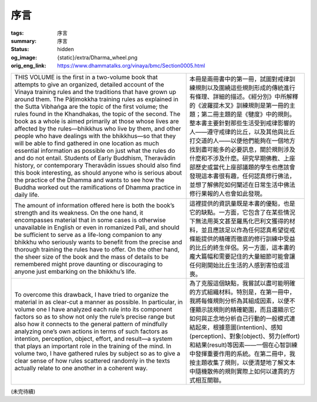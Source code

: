 序言
====

:tags: 序言
:summary: 序言
:status: hidden
:og_image: {static}/extra/Dharma_wheel.png
:orig_eng_link: https://www.dhammatalks.org/vinaya/bmc/Section0005.html


.. list-table::
   :class: table is-bordered is-striped is-narrow stack-th-td-on-mobile
   :widths: auto

   * - THIS VOLUME is the first in a two-volume book that attempts to give an organized, detailed account of the Vinaya training rules and the traditions that have grown up around them. The Pāṭimokkha training rules as explained in the Sutta Vibhaṅga are the topic of the first volume; the rules found in the Khandhakas, the topic of the second. The book as a whole is aimed primarily at those whose lives are affected by the rules—bhikkhus who live by them, and other people who have dealings with the bhikkhus—so that they will be able to find gathered in one location as much essential information as possible on just what the rules do and do not entail. Students of Early Buddhism, Theravādin history, or contemporary Theravādin issues should also find this book interesting, as should anyone who is serious about the practice of the Dhamma and wants to see how the Buddha worked out the ramifications of Dhamma practice in daily life.

       .. TODO: on just what the rules do and do not entail 翻譯？

     - 本冊是兩冊書中的第一冊，試圖對戒律訓練規則以及圍繞這些規則形成的傳統進行有條理、詳細的描述。《經分別》中所解釋的《波羅提木叉》訓練規則是第一冊的主題；第二冊主題的是《犍度》中的規則。整本書主要針對那些生活受到戒律影響的人——遵守戒律的比丘，以及其他與比丘打交道的人——以便他們能夠在一個地方找到盡可能多的必要訊息，關於規則涉及什麼和不涉及什麼。研究早期佛教、上座部歷史或當代上座部議題的學生也應該會發現這本書很有趣，任何認真修行佛法，並想了解佛陀如何闡述在日常生活中佛法修行果報的人也會如此發現。

   * - The amount of information offered here is both the book’s strength and its weakness. On the one hand, it encompasses material that in some cases is otherwise unavailable in English or even in romanized Pali, and should be sufficient to serve as a life-long companion to any bhikkhu who seriously wants to benefit from the precise and thorough training the rules have to offer. On the other hand, the sheer size of the book and the mass of details to be remembered might prove daunting or discouraging to anyone just embarking on the bhikkhu’s life.

       .. TODO: how the Buddha worked out the ramifications of Dhamma practice in daily life 翻譯？

     - 這裡提供的資訊量既是本書的優點，也是它的缺點。一方面，它包含了在某些情況下無法用英文甚至羅馬化巴利文獲得的材料，並且應該足以作為任何認真希望從戒條能提供的精確而徹底的修行訓練中受益的比丘的終生伴侶。另一方面，這本書的龐大篇幅和需要記住的大量細節可能會讓任何剛開始比丘生活的人感到害怕或沮喪。

   * - To overcome this drawback, I have tried to organize the material in as clear-cut a manner as possible. In particular, in volume one I have analyzed each rule into its component factors so as to show not only the rule’s precise range but also how it connects to the general pattern of mindfully analyzing one’s own actions in terms of such factors as intention, perception, object, effort, and result—a system that plays an important role in the training of the mind. In volume two, I have gathered rules by subject so as to give a clear sense of how rules scattered randomly in the texts actually relate to one another in a coherent way.

     - 為了克服這個缺點，我嘗試以盡可能明確的方式組織材料。特別是，在第一冊中，我將每條規則分析為其組成因素，以便不僅顯示該規則的精確範圍，而且還顯示它如何與正念地分析自己行動的一般模式連結起來，根據意圖(intention)、感知(perception)、對象(object)、努力(effort)和結果(result)等因素——一個在心智訓練中發揮重要作用的系統。在第二冊中，我按主題收集了規則，以便清楚地了解文本中隨機散佈的規則實際上如何以連貫的方式相互關聯。

(未完待續)
